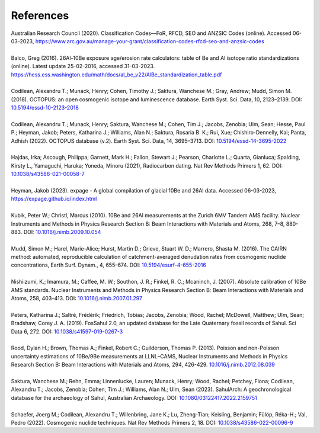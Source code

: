==========
References
==========

| Australian Research Council (2020). Classification Codes—FoR, RFCD, SEO and ANZSIC Codes (online). Accessed 06-03-2023, https://www.arc.gov.au/manage-your-grant/classification-codes-rfcd-seo-and-anzsic-codes
| 
| Balco, Greg (2016). 26Al-10Be exposure age/erosion rate calculators: table of Be and Al isotope ratio standardizations (online). Latest update 25-02-2016, accessed 31-03-2023. https://hess.ess.washington.edu/math/docs/al_be_v22/AlBe_standardization_table.pdf
| 
| Codilean, Alexandru T.; Munack, Henry; Cohen, Timothy J.; Saktura, Wanchese M.; Gray, Andrew; Mudd, Simon M. (2018). OCTOPUS: an open cosmogenic isotope and luminescence database. Earth Syst. Sci. Data, 10, 2123–2139. DOI: `10.5194/essd-10-2123-2018 <https://doi.org/10.5194/essd-10-2123-2018>`_
| 
| Codilean, Alexandru T.; Munack, Henry; Saktura, Wanchese M.; Cohen, Tim J.; Jacobs, Zenobia; Ulm, Sean; Hesse, Paul P.; Heyman, Jakob; Peters, Katharina J.; Williams, Alan N.; Saktura, Rosaria B. K.; Rui, Xue; Chishiro-Dennelly, Kai; Panta, Adhish (2022). OCTOPUS database (v.2). Earth Syst. Sci. Data, 14, 3695–3713. DOI: `10.5194/essd-14-3695-2022 <https://doi.org/10.5194/essd-14-3695-2022>`_
|
| Hajdas, Irka; Ascough, Philippa; Garnett, Mark H.; Fallon, Stewart J.; Pearson, Charlotte L.; Quarta, Gianluca; Spalding, Kirsty L., Yamaguchi, Haruka; Yoneda, Minoru (2021), Radiocarbon dating. Nat Rev Methods Primers 1, 62. DOI: `10.1038/s43586-021-00058-7 <https://doi.org/10.1038/s43586-021-00058-7>`_
| 
| Heyman, Jakob (2023). expage - A global compilation of glacial 10Be and 26Al data. Accessed 06-03-2023, `https://expage.github.io/index.html <https://expage.github.io/index.html>`_
| 
| Kubik, Peter W.; Christl, Marcus (2010). 10Be and 26Al measurements at the Zurich 6MV Tandem AMS facility. Nuclear Instruments and Methods in Physics Research Section B: Beam Interactions with Materials and Atoms, 268, 7–8, 880-883. DOI: `10.1016/j.nimb.2009.10.054 <https://doi.org/10.1016/j.nimb.2009.10.054>`_
| 
| Mudd, Simon M.; Harel, Marie-Alice; Hurst, Martin D.; Grieve, Stuart W. D.; Marrero, Shasta M. (2016). The CAIRN method: automated, reproducible calculation of catchment-averaged denudation rates from cosmogenic nuclide concentrations, Earth Surf. Dynam., 4, 655–674. DOI: `10.5194/esurf-4-655-2016 <https://doi.org/10.5194/esurf-4-655-2016>`_
| 
| Nishiizumi, K.; Imamura, M.; Caffee, M. W.; Southon, J. R.; Finkel, R. C.; Mcaninch, J. (2007). Absolute calibration of 10Be AMS standards. Nuclear Instruments and Methods in Physics Research Section B: Beam Interactions with Materials and Atoms, 258, 403–413. DOI: `10.1016/j.nimb.2007.01.297 <https://doi.org/10.1016/j.nimb.2007.01.297>`_
| 
| Peters, Katharina J.; Saltré, Frédérik; Friedrich, Tobias; Jacobs, Zenobia; Wood, Rachel; McDowell, Matthew; Ulm, Sean; Bradshaw, Corey J. A. (2019). FosSahul 2.0, an updated database for the Late Quaternary fossil records of Sahul. Sci Data 6, 272. DOI: `10.1038/s41597-019-0267-3 <https://doi.org/10.1038/s41597-019-0267-3>`_
| 
| Rood, Dylan H.; Brown, Thomas A.; Finkel, Robert C.; Guilderson, Thomas P. (2013). Poisson and non-Poisson uncertainty estimations of 10Be/9Be measurements at LLNL–CAMS, Nuclear Instruments and Methods in Physics Research Section B: Beam Interactions with Materials and Atoms, 294, 426-429. `10.1016/j.nimb.2012.08.039 <https://doi.org/10.1016/j.nimb.2012.08.039>`_
| 
| Saktura, Wanchese M.; Rehn, Emma; Linnenlucke, Lauren; Munack, Henry; Wood, Rachel; Petchey, Fiona; Codilean, Alexandru T.; Jacobs, Zenobia; Cohen, Tim J.; Williams, Alan N.; Ulm, Sean (2023). SahulArch: A geochronological database for the archaeology of Sahul, Australian Archaeology. DOI: `10.1080/03122417.2022.2159751 <https://doi.org/10.1080/03122417.2022.2159751>`_
|
| Schaefer, Joerg M.; Codilean, Alexandru T.; Willenbring, Jane K.; Lu, Zheng-Tian; Keisling, Benjamin; Fülöp, Réka-H.; Val, Pedro (2022). Cosmogenic nuclide techniques. Nat Rev Methods Primers 2, 18. DOI: `10.1038/s43586-022-00096-9 <https://doi.org/10.1038/s43586-022-00096-9>`_
